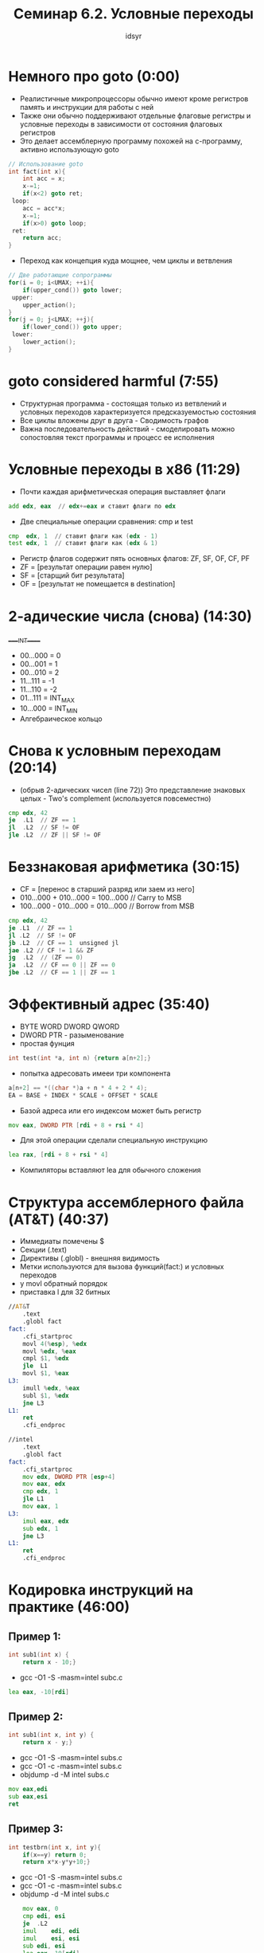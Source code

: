 #+TITLE: Семинар 6.2. Условные переходы 
#+AUTHOR: idsyr
#+STARTUP: showeverything 
#+OPTIONS: toc:2




* Немного про goto (0:00)
- Реалистичные микропроцессоры обычно имеют кроме регистров память и инструкции для работы с ней
- Также они обычно поддерживают отдельные флаговые регистры и условные переходы в зависимости от состояния флаговых регистров
- Это делает ассемблерную программу похожей на с-программу, активно использующую goto
#+begin_src cpp
	// Использование goto
	int fact(int x){
		int acc = x;
		x-=1;
		if(x<2) goto ret;
	 loop:
		acc = acc*x;
		x-=1;
		if(x>0) goto loop;
	 ret:
		return acc;
	}
#+end_src

- Переход как концепция куда мощнее, чем циклы и ветвления
#+begin_src cpp
	// Две работающие сопрограммы
	for(i = 0; i<UMAX; ++i){
		if(upper_cond()) goto lower;
	 upper:
		upper_action();
	}
	for(j = 0; j<LMAX; ++j){
		if(lower_cond()) goto upper;
	 lower:
		lower_action();
	}
#+end_src




* goto considered harmful (7:55)
- Структурная программа - состоящая только из ветвлений и условных переходов характеризуется предсказуемостью состояния
- Все циклы вложены друг в друга - Сводимость графов
- Важна последовательность действий - смоделировать можно сопостовляя текст программы и процесс ее исполнения




* Условные переходы в x86 (11:29)
- Почти каждая арифметическая операция выставляет флаги
#+begin_src asm
	add edx, eax  // edx+=eax и ставит флаги по edx
#+end_src

- Две специальные операции сравнения: cmp и test
#+begin_src asm
	cmp  edx, 1  // ставит флаги как (edx - 1)
	test edx, 1  // ставит флаги как (edx & 1)
#+end_src

- Регистр флагов содержит пять основных флагов: ZF, SF, OF, CF, PF
- ZF = [результат операции равен нулю]
- SF = [старщий бит результата]
- OF = [результат не помещается в destination]




* 2-адические числа (снова) (14:30)
_____INT_____
- 00...000 = 0
- 00...001 = 1
- 00...010 = 2
- 11...111 = -1
- 11...110 = -2
- 01...111 = INT_MAX
- 10...000 = INT_MIN
- Алгебраическое кольцо




* Снова к условным переходам (20:14)
- (обрыв 2-адических чисел (line 72)) Это представление знаковых целых - Two's complement (используется повсеместно)
#+begin_src asm
	cmp edx, 42
	je	.L1  // ZF == 1
	jl  .L2  // SF != OF
	jle .L2  // ZF || SF != OF
#+end_src




* Беззнаковая арифметика (30:15)
- CF = [перенос в старший разряд или заем из него]
- 010...000 + 010...000 = 100...000 // Carry to MSB
- 100...000 - 010...000 = 010...000 // Borrow from MSB
#+begin_src asm
	cmp edx, 42
	je .L1  // ZF == 1
	jl .L2  // SF != OF
	jb .L2  // CF == 1  unsigned jl
	jae .L2 // CF != 1 && ZF
	jg  .L2  // (ZF == 0)
	ja  .L2  // CF == 0 || ZF == 0
	jbe .L2  // CF == 1 || ZF == 1
#+end_src




* Эффективный адрес (35:40)
- BYTE WORD DWORD QWORD
- DWORD PTR - разыменование
- простая фунция
#+begin_src cpp
	int test(int *a, int n) {return a[n+2];}
#+end_src
- попытка адресовать имееи три компонента
#+begin_src cpp
	a[n+2] == *((char *)a + n * 4 + 2 * 4);
	EA = BASE + INDEX * SCALE + OFFSET * SCALE
#+end_src
- Базой адреса или его индексом может быть регистр
#+begin_src asm
	mov eax, DWORD PTR [rdi + 8 + rsi * 4]
#+end_src
- Для этой операции сделали специальную инструкцию 
#+begin_src asm
	lea rax, [rdi + 8 + rsi * 4]
#+end_src
- Компиляторы вставляют lea для обычного сложения




* Структура ассемблерного файла (AT&T) (40:37)
- Иммедиаты помечены $
- Секции (.text)
- Директивы (.globl) - внешняя видимость
- Метки используются для вызова функций(fact:) и условных переходов
- у movl обратный порядок
- приставка l для 32 битных
#+begin_src asm
//AT&T
	.text		
	.globl fact	
fact:
	.cfi_startproc
	movl 4(%esp), %edx
	movl %edx, %eax
	cmpl $1, %edx
	jle  L1
	movl $1, %eax
L3:
	imull %edx, %eax
	subl $1, %edx
	jne L3
L1:
	ret
	.cfi_endproc

//intel
	.text
	.globl fact
fact:
	.cfi_startproc
	mov edx, DWORD PTR [esp+4]
	mov eax, edx
	cmp edx, 1
	jle L1
	mov eax, 1
L3:
	imul eax, edx
	sub edx, 1
	jne L3
L1:
	ret
	.cfi_endproc
#+end_src




* Кодировка инструкций на практике (46:00)
** Пример 1:
#+begin_src cpp
	int sub1(int x) {
		return x - 10;}
#+end_src
- gcc -O1 -S -masm=intel subc.c
#+begin_src asm
	lea eax, -10[rdi]
#+end_src



** Пример 2:
#+begin_src cpp
	int sub1(int x, int y) {
		return x - y;}
#+end_src
- gcc -O1 -S -masm=intel subs.c
- gcc -O1 -c -masm=intel subs.c
- objdump -d -M intel subs.c
#+begin_src asm
	mov eax,edi
	sub eax,esi
	ret
#+end_src



** Пример 3:
#+begin_src cpp
	int testbrn(int x, int y){
		if(x==y) return 0;
		return x*x-y*y+10;}
#+end_src
- gcc -O1 -S -masm=intel subs.c
- gcc -O1 -c -masm=intel subs.c
- objdump -d -M intel subs.c
#+begin_src asm
	mov	eax, 0
	cmp	edi, esi
	je	.L2
	imul	edi, edi
	imul	esi, esi
	sub	edi, esi
	lea	eax, 10[rdi]
.L2:
	ret
	.cfi_endproc
#+end_src
- ISA instruction set arch




* Crackme (51:30)
#+begin_src cpp
	#include <stdio.h>
	#include <stdlib.h>

	int g_code_1;
	int g_code_2;

	int check(){return g_code_1 == g_code_2;}

	int main(){
		int code, res;
		printf("Enter code: ");
		res = scanf("%d", &code);
		if(!res) abort();
		g_code_1 = code;
		g_code_2 = code + 1;
		if(!check()) abort();
		printf("Victory\n");
	}
#+end_src
- gcc -O1 hack_example.c -o hack_example.e
- objdump -d -M intel ./hack_example.e > hack_example.dis
- hexl-mode
- je(74) -> jne(75) 
| адрес  | кодировка | инструкция | операнды |
| 4015c6 | 83 ec 20  | sub        | esp,0x20 |
- 74 2b -> адрес + 2b 




* Проблемы редактирования ассемблера (1:02:10)
- В машинном коде все смещения посчитаны и проставлены
- Если изменить размер инструкции или вставить новую то понадобиться вручную менять смещения для всех затронутых переходов




* Problem AGF (распознание простой функции) (1:10:55)
- AGF src:
#+begin_src asm
	.global foo
	.type foo, @function
foo:            
	mov eax,edi   
	imul eax,edi  
	imul eax,edi  
	test eax,eax   
	js .L4
	ret
.L4:
	imul esi,esi
	add edi,edi
	mov edx,17
	sub edx,edi
	sub edx,esi
	add eax,edx
	ret
#+end_src
- disasm
#+begin_src cpp
	int foo(int x, int y){
		int x_pow3 = x*x*x;
		if(x_pow3 > 0) return x_pow3;
		return x_pow3 + 17 - x*2 - y*y;
	}
#+end_src
- gcc -S foo.c -O1 -masm=intel
#+begin_src asm
foo:
.LFB0:
	.cfi_startproc
	mov	eax, edi
	imul	eax, edi
	imul	eax, edi
	test	eax, eax
	jg	.L1
	add	eax, 17
	add	edi, edi
	sub	eax, edi
	imul	esi, esi
	sub	eax, esi
.L1:
	ret
	.cfi_endproc
#+end_src

